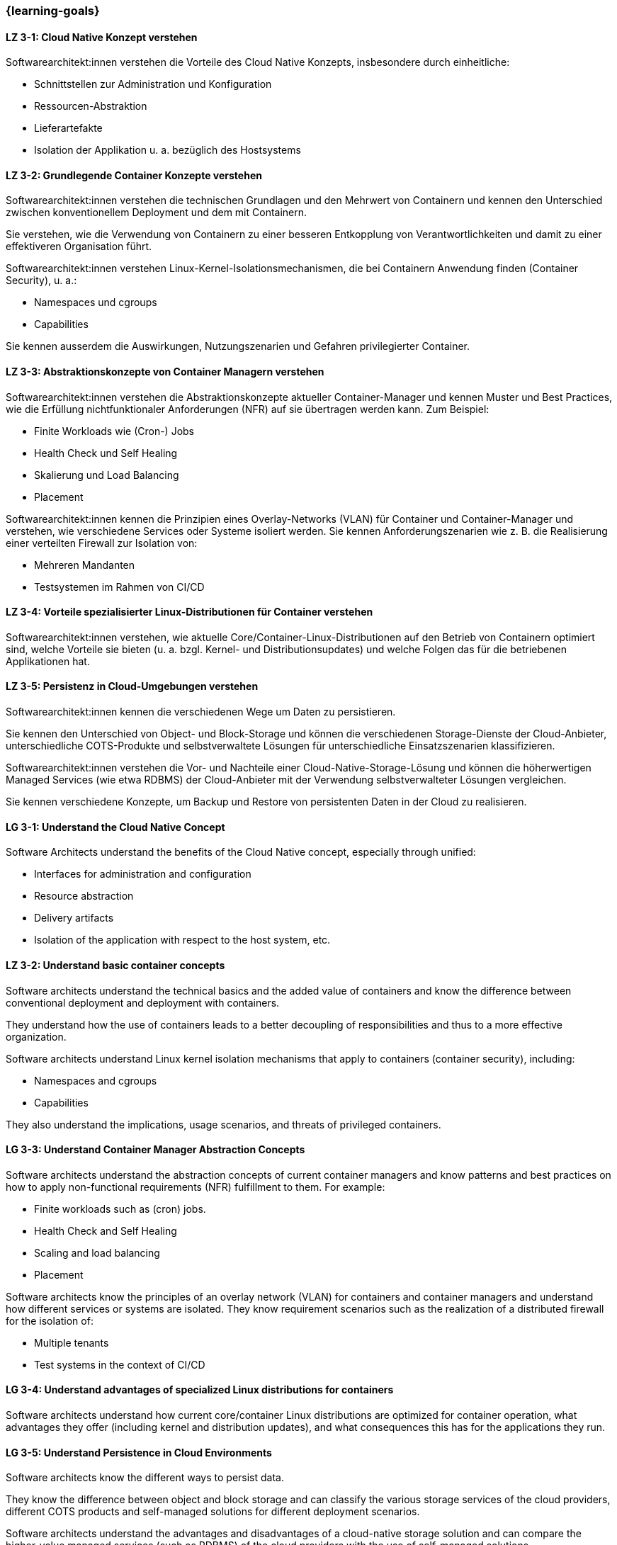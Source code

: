=== {learning-goals}

// tag::DE[]
[[LZ-3-1]]
==== LZ 3-1: Cloud Native Konzept verstehen

Softwarearchitekt:innen verstehen die Vorteile des Cloud Native Konzepts, insbesondere durch einheitliche:

* Schnittstellen zur Administration und Konfiguration
* Ressourcen-Abstraktion
* Lieferartefakte
* Isolation der Applikation u. a. bezüglich des Hostsystems

[[LZ-3-2]]
==== LZ 3-2: Grundlegende Container Konzepte verstehen

Softwarearchitekt:innen verstehen die technischen Grundlagen und den Mehrwert von Containern und kennen den Unterschied zwischen konventionellem Deployment und dem mit Containern.

Sie verstehen, wie die Verwendung von Containern zu einer besseren Entkopplung von Verantwortlichkeiten und damit zu einer effektiveren Organisation führt.

Softwarearchitekt:innen verstehen Linux-Kernel-Isolationsmechanismen, die bei Containern Anwendung finden (Container Security), u. a.:

* Namespaces und cgroups
* Capabilities

Sie kennen ausserdem die Auswirkungen, Nutzungszenarien und Gefahren privilegierter Container.

[[LZ-3-3]]
==== LZ 3-3: Abstraktionskonzepte von Container Managern verstehen

Softwarearchitekt:innen verstehen die Abstraktionskonzepte aktueller Container-Manager und kennen Muster und Best Practices, wie die Erfüllung nichtfunktionaler Anforderungen (NFR) auf sie übertragen werden kann. Zum Beispiel:

* Finite Workloads wie (Cron-) Jobs
* Health Check und Self Healing
* Skalierung und Load Balancing
* Placement

Softwarearchitekt:innen kennen die Prinzipien eines Overlay-Networks (VLAN) für Container und Container-Manager und verstehen, wie verschiedene Services oder Systeme isoliert werden. Sie kennen Anforderungszenarien wie z. B. die Realisierung einer verteilten Firewall zur Isolation von:

* Mehreren Mandanten
* Testsystemen im Rahmen von CI/CD

[[LZ-3-4]]
==== LZ 3-4: Vorteile spezialisierter Linux-Distributionen für Container verstehen

Softwarearchitekt:innen verstehen, wie aktuelle Core/Container-Linux-Distributionen auf den Betrieb von Containern optimiert sind, welche Vorteile sie bieten (u. a. bzgl. Kernel- und Distributionsupdates) und welche Folgen das für die betriebenen Applikationen hat.

[[LZ-3-5]]
==== LZ 3-5: Persistenz in Cloud-Umgebungen verstehen

Softwarearchitekt:innen kennen die verschiedenen Wege um Daten zu persistieren.

Sie kennen den Unterschied von Object- und Block-Storage und können die verschiedenen Storage-Dienste der Cloud-Anbieter, unterschiedliche COTS-Produkte und selbstverwaltete Lösungen für unterschiedliche Einsatzszenarien klassifizieren.

Softwarearchitekt:innen verstehen die Vor- und Nachteile einer Cloud-Native-Storage-Lösung und können die höherwertigen Managed Services (wie etwa RDBMS) der Cloud-Anbieter mit der Verwendung selbstverwalteter Lösungen vergleichen.

Sie kennen verschiedene Konzepte, um Backup und Restore von persistenten Daten in der Cloud zu realisieren.
// end::DE[]

// tag::EN[]
[[LG-3-1]]
==== LG 3-1: Understand the Cloud Native Concept

Software Architects understand the benefits of the Cloud Native concept, especially through unified:

* Interfaces for administration and configuration
* Resource abstraction
* Delivery artifacts
* Isolation of the application with respect to the host system, etc.

[[LZ-3-2]]
==== LZ 3-2: Understand basic container concepts

Software architects understand the technical basics and the added value of containers and know the difference between conventional deployment and deployment with containers.

They understand how the use of containers leads to a better decoupling of responsibilities and thus to a more effective organization.

Software architects understand Linux kernel isolation mechanisms that apply to containers (container security), including:

* Namespaces and cgroups
* Capabilities

They also understand the implications, usage scenarios, and threats of privileged containers.

[[LG-3-3]]
==== LG 3-3: Understand Container Manager Abstraction Concepts

Software architects understand the abstraction concepts of current container managers and know patterns and best practices on how to apply non-functional requirements (NFR) fulfillment to them. For example:

* Finite workloads such as (cron) jobs.
* Health Check and Self Healing
* Scaling and load balancing
* Placement

Software architects know the principles of an overlay network (VLAN) for containers and container managers and understand how different services or systems are isolated. They know requirement scenarios such as the realization of a distributed firewall for the isolation of:

* Multiple tenants
* Test systems in the context of CI/CD

[[LG-3-4]]
==== LG 3-4: Understand advantages of specialized Linux distributions for containers

Software architects understand how current core/container Linux distributions are optimized for container operation, what advantages they offer (including kernel and distribution updates), and what consequences this has for the applications they run.

[[LG-3-5]]
==== LG 3-5: Understand Persistence in Cloud Environments

Software architects know the different ways to persist data.

They know the difference between object and block storage and can classify the various storage services of the cloud providers, different COTS products and self-managed solutions for different deployment scenarios.

Software architects understand the advantages and disadvantages of a cloud-native storage solution and can compare the higher-value managed services (such as RDBMS) of the cloud providers with the use of self-managed solutions.

They know different concepts to realize backup and restore of persistent data in the cloud.

// end::EN[]



